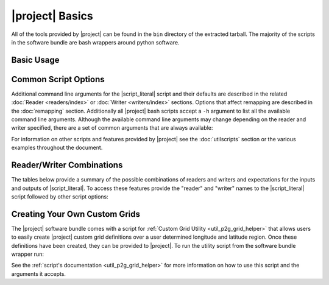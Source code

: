 |project| Basics
=================

All of the tools provided by |project| can be found in the ``bin`` directory
of the extracted tarball. The majority of the scripts in the software bundle
are bash wrappers around python software.

Basic Usage
-----------

.. ifconfig:: not is_geo2grid

    The most common use of |project| is to convert satellite data files in to
    gridded image files.
    As an example, the following command can be used to create GeoTIFF single
    band images of all S-NPP VIIRS imager SDR calibrated data with accompanying
    geolocation files found in ``<path to files>/<list of files>``.

    .. code-block:: bash

        $POLAR2GRID_HOME/bin/polar2grid.sh -r viirs_sdr -w geotiff -f <path to files>/<list of files>

    This script takes advantage of the modular design of |project|;
    a user only needs to decide on a :doc:`Reader <readers/index>` and a
    :doc:`Writer <writers/index>` and provide them to |script_literal|.
    In |project| the ``<path to files>`` will be searched for the necessary
    files to make as many products as possible. Similarly if processing errors
    occur |project| will attempt to continue processing to make as many products
    as it can.

    For example, executing the command above will create 8-bit GeoTIFF files of
    all M-Band, I-Band, and Day/Night Band SDR files it finds in the directory
    as long as it contains the matching geolocation files. If multiple granules
    are provided to |script_literal| they will be aggregated together.
    By default the above command resamples the data to a Google Earth compatible
    Platte Carrée projected grid at ~600m resolution, but this can be changed
    with command line arguments. The GeoTIFF contains 2 bands, including an
    Alpha band.

.. ifconfig:: is_geo2grid

    The purpose of |project| is to convert satellite data files into
    high quality gridded image files. The main run script is ``geo2grid.sh``
    and requires users to choose an input reader (-r what instrument
    data would you like to use) and an output writer (-w what output format
    would you like to create). The only other required input is the
    list of files or a directory pointing to the location of the input
    files (-f). Each instrument data reader by default will create
    single band output image GeoTIFF files for whatever bands are provided,
    along with true and natural color images. Only one time step
    can be processed with each script execution.

    For example, executing the following command will create
    8-bit GeoTIFF files of all 16 ABI imager channels, a true
    color RGB, and natural color RGB in the native resolution of the
    instrument channel (500m for RGB composites).  This can be
    customized with command line arguments.

    .. code-block:: bash

        $GEO2GRID_HOME/bin/geo2grid.sh -r abi_l1b -w geotiff -f <path to files>

    This script takes advantage of the modular design of |project|;
    a user only needs to decide on a :doc:`Reader <readers/index>` and a
    :doc:`Writer <writers/index>` and provide them to |script_literal|.

    If processing errors occur |project| will attempt to continue
    processing to make as many products as it can.

Common Script Options
---------------------

Additional command line arguments for the |script_literal| script and
their defaults are described in the related
:doc:`Reader <readers/index>` or :doc:`Writer <writers/index>` sections.
Options that affect remapping are described in the :doc:`remapping` section.
Additionally all |project| bash scripts accept a ``-h`` argument to list
all the available command line arguments.
Although the available command line arguments may change depending on the
reader and writer specified, there are a set of common arguments that
are always available:

.. ifconfig:: not is_geo2grid

    .. rst-class:: full_width_table

        -r                    Instrument input files to read from.
        -w                    Output format to write to.
        -h                    Print helpful information.
        --list-products       List all possible product options to use with -p from the given input data and exit.
        --list-products-all   List available polar2grid products options and custom/Satpy products and exit.
        -p                    List of products you want to create.
        -f                    Input files and paths.
        --grid-coverage       Fraction of grid that must be covered by valid data. Default is 0.1.
        -g <grid_name>        Specify the output grid to use. Default is the Platte Carrée projection, also
                              known as the wgs84 coordinate system. See :doc:`grids` and :doc:`custom_grids`
                              for information on possible values.
        --num-workers NUM_WORKERS   Specify number of worker threads to use (Default: 4).
        --progress            Show processing progress bar (Not recommended for logged output).
        -v                    Print detailed log information.

    Examples:

    .. code-block:: bash

        polar2grid.sh -r viirs_sdr -w geotiff -p i01 dynamic_dnb -g polar_alaska_300 --grid-coverage=.25 -v -f <path to files>

        polar2grid.sh -r modis_l1b -w geotiff --list-products -f <path to files>/<list of files>

.. ifconfig:: is_geo2grid

    .. rst-class:: full_width_table

        -r 	 	      Instrument input files to read from.
        -w  		      Output format to write to (Currently only option is geotiff).
        -h                    Print helpful information.
        --list-products       List all possible product options to use with -p from the given input data and exit.
        --list-products-all   List available polar2grid products options and custom/Satpy products and exit.
        -p                    List of products you want to create.
        -f                    Input files and paths.
        --grid-coverage       Fraction of grid that must be covered by valid data. Default is 0.1.
        -g <grid_name>        Specify the output grid to use. Default is the native instrument projection.
                              See :doc:`grids` and :doc:`custom_grids` for information on other possible values.
        --cache-dir <dir>     Directory to store resampling intermediate results between executions.
                              Not used with 'native' resampling method.
        --num-workers NUM_WORKERS   Specify number of worker threads to use (Default: 4).
        --progress            Show processing progress bar (Not recommended for logged output).

        --ll-bbox <lonmin latmin lonmax latmax>    Subset input data to the bounding coordinates specified.
        -v                    Print detailed log information.

    Examples:

    .. code-block:: bash

        geo2grid.sh -r abi_l1b -w geotiff --list-products -f <path to files>/<list of files>

        geo2grid.sh -r abi_l1b -w geotiff -p C01 natural_color -v -f <path to files>

        geo2grid.sh -r abi_l1b -w geotiff --ll-bbox -95.0 40.0 -85.0 50.0 -f /abi/OR_ABI-L1b-RadF-*.nc

        geo2grid.sh -r ahi_hsd -w geotiff -p B03 B04 B05 B14 -f /ahi/*FLDK*.DAT

        geo2grid.sh -r ahi_hrit -w geotiff -f /ahi/IMG_DK01*

        geo2grid.sh -r ami_l1b -w geotiff -p IR112 VI006 --num-workers 12 -f /ami/gk2a_ami_l31b*.nc

        geo2grid.sh -r agri_fy4a_l1 -w geotiff -p C07 natural_color --progress -f /fy4a/FY4A-_AGRI--*.HDF

        geo2grid.sh -r abi_l2_nc -w geotiff -f /cloud_products/CG_ABI-L2-ACH?C-M6_G16*.nc

        geo2grid.sh -r glm_l2 -w geotiff -p flash_extent_density -f CG_GLM-L2-GLMF-M3_G18*.nc

For information on other scripts and features provided by |project| see
the :doc:`utilscripts` section or the various examples throughout
the document.

.. _reader_writer_combos:

Reader/Writer Combinations
--------------------------

The tables below provide a summary of the possible combinations of readers and
writers and expectations for the inputs and outputs of |script_literal|.
To access these features provide the "reader" and "writer" names to the
|script_literal| script followed by other script options:

.. ifconfig:: not is_geo2grid

    .. code-block:: bash

        $POLAR2GRID_HOME/bin/polar2grid.sh -r <reader> -w <writer> --list-products <options> -f /path/to/files

.. ifconfig:: is_geo2grid

    .. code-block:: bash

        $GEO2GRID_HOME/bin/geo2grid.sh -r <reader> -w <writer> --list-products <options> -f /path/to/files

.. raw:: latex

    \newpage
    \begin{landscape}

.. ifconfig:: not is_geo2grid

    .. include:: summary_table.rst

.. ifconfig:: is_geo2grid

    .. include:: summary_table_geo2grid_readers.rst
    .. include:: summary_table_geo2grid_writers.rst

.. raw:: latex

    \end{landscape}
    \newpage

.. ifconfig:: is_geo2grid

    .. _getting_started_rgb:

    Creating Red Green Blue (RGB) Composite Imagery
    -----------------------------------------------

        The list of supported products includes true and natural color 24-bit
        RGB imagery. The software uses the number of specified CPU threads to
        create high quality reprojections in the lowest latency possible
        thanks to the dask python library. Dask splits data arrays in to
        multiple "chunks" and processes them in parallel. The creation of
        these RGBs includes the following steps, which are performed by
        default with each execution:

        * Check for required spectral bands used in RGB creation among input files.
        * Upsample and sharpen composite bands to the highest spatial resolution (500m).
        * Creation of pseudo "green" band for the ABI and AGRI instruments.
        * Reflectance adjustment (dividing by cosine of the solar zenith angle).
        * Removal of atmospheric Rayleigh scattering (atmospheric correction).
        * Nonlinear scaling before writing data to disk.

        Geo2Grid also supports the creation of other RGBs (this varies depending on
        the instrument), however these files are not produced by default.  The
        recipes for creating these RGBs come from historical EUMETSAT recipes that
        have been adjusted to work with the data being used in |project|.


Creating Your Own Custom Grids
------------------------------

The |project| software bundle comes with a script for
:ref:`Custom Grid Utility <util_p2g_grid_helper>` that allows users to easily create |project|
custom grid definitions over a user determined longitude and latitude region. Once these
definitions have been created, they can be provided to |project|. To run the utility script
from the software bundle wrapper run:

.. ifconfig:: not is_geo2grid

    .. code-block:: bash

        $POLAR2GRID_HOME/bin/p2g_grid_helper.sh ...

.. ifconfig:: is_geo2grid

    .. code-block:: bash

        $GEO2GRID_HOME/bin/p2g_grid_helper.sh ...

See the :ref:`script's documentation <util_p2g_grid_helper>` for more information
on how to use this script and the arguments it accepts.
